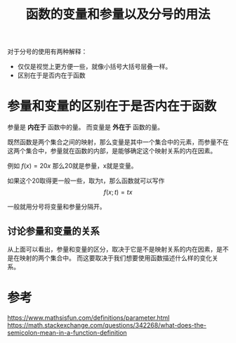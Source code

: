 #+title: 函数的变量和参量以及分号的用法
#+roam_tags: 
#+roam_alias: 

对于分号的使用有两种解释：
- 仅仅是视觉上更方便一些，就像小括号大括号层叠一样。
- 区别在于是否内在于函数

* 参量和变量的区别在于是否内在于函数
参量是 *内在于* 函数中的量。
而变量是 *外在于* 函数的量。

既然函数是两个集合之间的映射，那么变量是其中一个集合中的元素，而参量不在这两个集合中，参量就在函数的内部，是能够确定这个映射关系的内在因素。

例如 \(f(x) = 20x\) 那么20就是参量，x就是变量。

如果这个20取得更一般一些，取为t，那么函数就可以写作
\[f(x; t) = tx\]

一般就用分号将变量和参量分隔开。

** 讨论参量和变量的关系
从上面可以看出，参量和变量的区分，取决于它是不是映射关系的内在因素，是不是在映射的两个集合中。
而这要取决于我们想要使用函数描述什么样的变化关系。

* 参考
https://www.mathsisfun.com/definitions/parameter.html
https://math.stackexchange.com/questions/342268/what-does-the-semicolon-mean-in-a-function-definition
